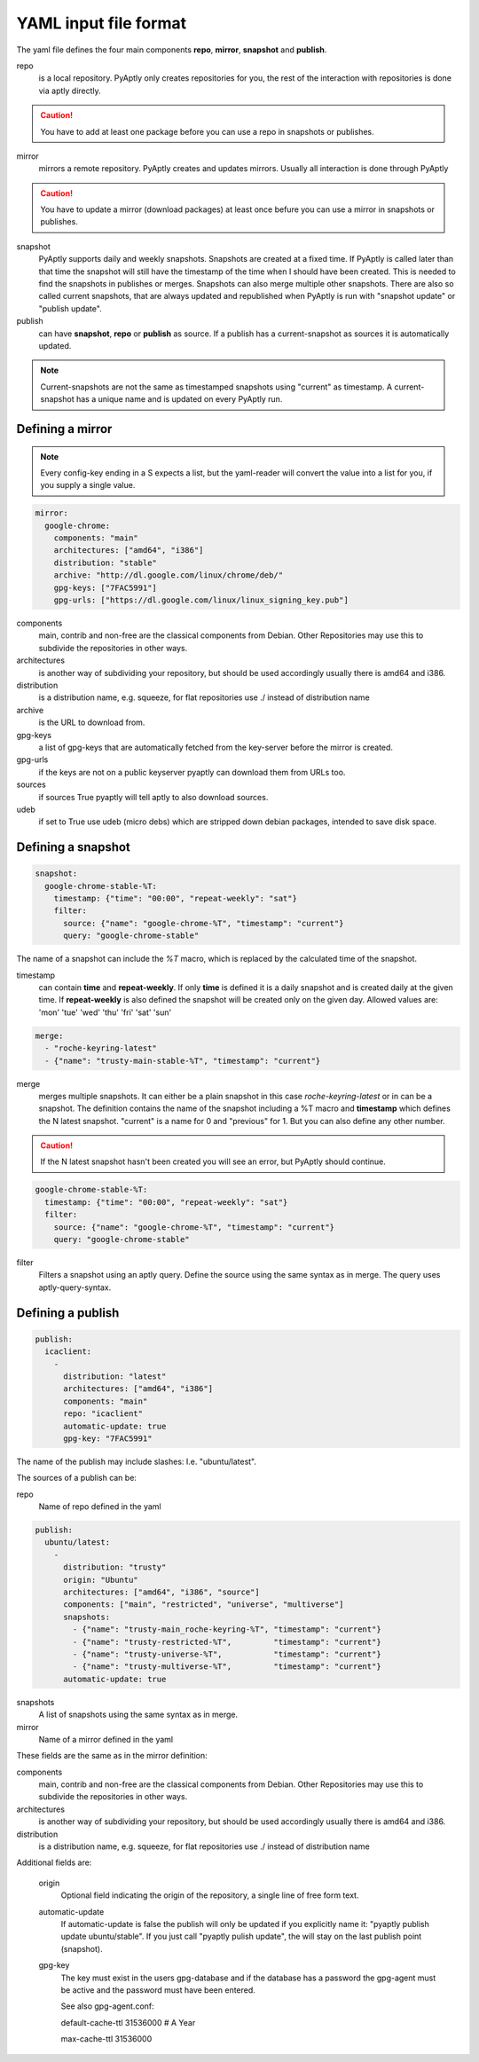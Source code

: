 ======================
YAML input file format
======================

The yaml file defines the four main components **repo**, **mirror**,
**snapshot** and **publish**.

repo
   is a local repository. PyAptly only creates repositories for you, the rest of
   the interaction with repositories is done via aptly directly.

.. caution::

   You have to add at least one package before you can use a repo in snapshots
   or publishes.

mirror
   mirrors a remote repository. PyAptly creates and updates mirrors. Usually all
   interaction is done through PyAptly

.. caution::

   You have to update a mirror (download packages) at least once befure you can
   use a mirror in snapshots or publishes.

snapshot
   PyAptly supports daily and weekly snapshots. Snapshots are created at a fixed
   time. If PyAptly is called later than that time the snapshot will still have
   the timestamp of the time when I should have been created. This is needed to
   find the snapshots in publishes or merges. Snapshots can also merge multiple
   other snapshots. There are also so called current snapshots, that are always
   updated and republished when PyAptly is run with "snapshot update" or
   "publish update".

publish
   can have **snapshot**, **repo** or **publish** as source. If a publish has a
   current-snapshot as sources it is automatically updated.

.. note::

   Current-snapshots are not the same as timestamped snapshots using
   "current" as timestamp. A current-snapshot has a unique name and is updated
   on every PyAptly run.

Defining a mirror
=================

.. note::

   Every config-key ending in a S expects a list, but the yaml-reader will convert
   the value into a list for you, if you supply a single value.

.. code-block:: yaml

   mirror:
     google-chrome:
       components: "main"
       architectures: ["amd64", "i386"]
       distribution: "stable"
       archive: "http://dl.google.com/linux/chrome/deb/"
       gpg-keys: ["7FAC5991"]
       gpg-urls: ["https://dl.google.com/linux/linux_signing_key.pub"]

components
   main, contrib and non-free are the classical components from Debian. Other
   Repositories may use this to subdivide the repositories in other ways.

architectures
   is another way of subdividing your repository, but should be used accordingly
   usually there is amd64 and i386.

distribution
   is a distribution name, e.g. squeeze, for flat repositories use ./ instead of
   distribution name

archive
   is the URL to download from.

gpg-keys
   a list of gpg-keys that are automatically fetched from the key-server before
   the mirror is created.

gpg-urls
   if the keys are not on a public keyserver pyaptly can download them from URLs
   too.

sources
   if sources True pyaptly will tell aptly to also download sources.

udeb
   if set to True use udeb (micro debs) which are stripped down debian packages,
   intended to save disk space.

Defining a snapshot
===================

.. code-block:: yaml

   snapshot:
     google-chrome-stable-%T:
       timestamp: {"time": "00:00", "repeat-weekly": "sat"}
       filter:
         source: {"name": "google-chrome-%T", "timestamp": "current"}
         query: "google-chrome-stable"

The name of a snapshot can include the `%T` macro, which is replaced by the
calculated time of the snapshot.

timestamp
   can contain **time** and **repeat-weekly**. If only **time** is defined it is
   a daily snapshot and is created daily at the given time. If **repeat-weekly**
   is also defined the snapshot will be created only on the given day. Allowed
   values are: 'mon' 'tue' 'wed' 'thu' 'fri' 'sat' 'sun' 

.. code-block:: yaml

    merge:
      - "roche-keyring-latest"
      - {"name": "trusty-main-stable-%T", "timestamp": "current"}

merge
   merges multiple snapshots. It can either be a plain snapshot in this case
   *roche-keyring-latest* or in can be a snapshot. The definition contains the
   name of the snapshot including a %T macro and **timestamp** which defines the
   N latest snapshot. "current" is a name for 0 and "previous" for 1. But you
   can also define any other number.

.. caution::
   
   If the N latest snapshot hasn't been created you will see an error, but
   PyAptly should continue.

.. code-block:: yaml

  google-chrome-stable-%T:
    timestamp: {"time": "00:00", "repeat-weekly": "sat"}
    filter:
      source: {"name": "google-chrome-%T", "timestamp": "current"}
      query: "google-chrome-stable"

filter
   Filters a snapshot using an aptly query. Define the source using the same
   syntax as in merge. The query uses aptly-query-syntax.

Defining a publish
==================

.. code-block:: yaml

   publish:
     icaclient:
       -
         distribution: "latest"
         architectures: ["amd64", "i386"]
         components: "main"
         repo: "icaclient"
         automatic-update: true
         gpg-key: "7FAC5991"

The name of the publish may include slashes: I.e. "ubuntu/latest".

The sources of a publish can be:

repo
   Name of repo defined in the yaml

.. code-block:: yaml

   publish:
     ubuntu/latest:
       -
         distribution: "trusty"
         origin: "Ubuntu"
         architectures: ["amd64", "i386", "source"]
         components: ["main", "restricted", "universe", "multiverse"]
         snapshots:
           - {"name": "trusty-main_roche-keyring-%T", "timestamp": "current"}
           - {"name": "trusty-restricted-%T",         "timestamp": "current"}
           - {"name": "trusty-universe-%T",           "timestamp": "current"}
           - {"name": "trusty-multiverse-%T",         "timestamp": "current"}
         automatic-update: true

snapshots
   A list of snapshots using the same syntax as in merge.

mirror
   Name of a mirror defined in the yaml

These fields are the same as in the mirror definition:

components
   main, contrib and non-free are the classical components from Debian. Other
   Repositories may use this to subdivide the repositories in other ways.

architectures
   is another way of subdividing your repository, but should be used accordingly
   usually there is amd64 and i386.

distribution
   is a distribution name, e.g. squeeze, for flat repositories use ./ instead of
   distribution name

Additional fields are:

   origin
      Optional field indicating the origin of the repository, a single line of
      free form text.

   automatic-update
      If automatic-update is false the publish will only be updated if you
      explicitly name it: "pyaptly publish update ubuntu/stable". If you just
      call "pyaptly pulish update", the will stay on the last publish point
      (snapshot).

   gpg-key
      The key must exist in the users gpg-database and if the database has a
      password the gpg-agent must be active and the password must have been
      entered.

      See also gpg-agent.conf:

      default-cache-ttl 31536000  # A Year

      max-cache-ttl 31536000
